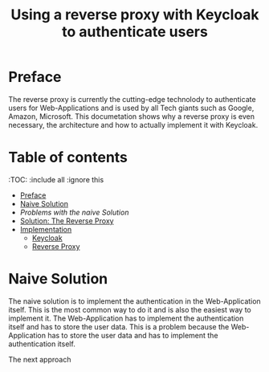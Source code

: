 #+TITLE: Using a reverse proxy with Keycloak to authenticate users
#+PROPERTY: header-args:emacs-lisp :tangle .ecams.d/init.el
#+STARTUP: inlineimages

* Preface

The reverse proxy is currently the cutting-edge technolody to authenticate users for Web-Applications and is used by all Tech giants such as Google, Amazon, Microsoft.
This documetation shows why a reverse proxy is even necessary, the architecture and how to actually implement it with Keycloak.

* Table of contents
:PROPPERTIES:
:TOC:      :include all :ignore this
:END:
:CONTENTS:
- [[#preface][Preface]]
- [[#naive-solution][Naive Solution]]
- [[problems-with-the-naive-solution][Problems with the naive Solution]]
- [[#Solution-the-reverse-proxy][Solution: The Reverse Proxy]]
- [[#implementaion][Implementation]]
  - [[#keycloak][Keycloak]]
  - [[#reverse-proxy][Reverse Proxy]]
:END: 

* Naive Solution

The naive solution is to implement the authentication in the Web-Application itself. This is the most common way to do it and is also the easiest way to implement it. 
The Web-Application has to implement the authentication itself and has to store the user data. This is a problem because the Web-Application has to store the user data and has to implement the authentication itself.

#+CAPTION: Naive Solution
#+MAME: naive-solution
[[https://raw.githubusercontent.com/LinusWeigand/emacs-org-mode-test/main/.github/images/naive_solution.png]]

The next approach







